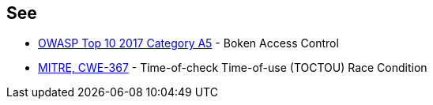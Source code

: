 == See

* https://www.owasp.org/index.php/Top_10-2017_A5-Broken_Access_Control[OWASP Top 10 2017 Category A5] - Boken Access Control
* https://cwe.mitre.org/data/definitions/367.html[MITRE, CWE-367] - Time-of-check Time-of-use (TOCTOU) Race Condition

